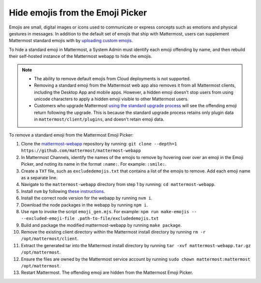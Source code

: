 Hide emojis from the Emoji Picker
=================================

|all-plans| |self-hosted|

.. |all-plans| image:: ../images/all-plans-badge.png
  :scale: 30
  :target: https://mattermost.com/pricing
  :alt: Available in Mattermost Free and Starter subscription plans.

.. |self-hosted| image:: ../images/self-hosted-badge.png
  :scale: 30
  :target: https://mattermost.com/deploy
  :alt: Available for Mattermost Self-Hosted deployments.

Emojis are small, digital images or icons used to communicate or express concepts such as emotions and physical gestures in messages. In addition to the default set of emojis that ship with Mattermost, users can supplement Mattermost standard emojis with by `uploading custom emojis <https://docs.mattermost.com/messaging/using-emoji.html#creating-custom-emojis>`__. 

To hide a standard emoji in Mattermost, a System Admin must identify each emoji offending by name, and then rebuild their self-hosted instance of the Mattermost webapp to hide the emojis.

.. note:: 

    - The ability to remove default emojis from Cloud deployments is not supported.
    - Removing a standard emoji from the Mattermost web app also removes it from all Mattermost clients, including the Desktop App and mobile apps. However, a hidden emoji doesn't stop users from using unicode characters to apply a hidden emoji visible to other Mattermost users.
    - Customers who upgrade Mattermost `using the standard upgrade process <https://docs.mattermost.com/guides/deployment.html#upgrade-mattermost>`__ will see the offending emoji return following the upgrade. This is because the standard upgrade process retains only plugin data in ``mattermost/client/plugins``, and doesn't retain emoji data.

To remove a standard emoji from the Mattermost Emoji Picker:

1. Clone the `mattermost-webapp <https://github.com/mattermost/mattermost-webapp>`__ repository by running: ``git clone --depth=1 https://github.com/mattermost/mattermost-webapp``
2. In Mattermost Channels, identify the names of the emojis to remove by hovering over over an emoji in the Emoji Picker, and noting its name in the format ``:name:``. For example: ``:smile:``.
3. Create a ``TXT`` file, such as ``excludedemojis.txt`` that contains a list of the emojis to remove. Add each emoji name as a separate line.
4. Navigate to the ``mattermost-webapp`` directory from step 1 by running: ``cd mattermost-webapp``.
5. Install ``nvm`` by following `these instructions <https://github.com/nvm-sh/nvm#installing-and-updating>`__.
6. Install the correct node version for the webapp by running ``nvm i``.
7. Download the node packages in the webapp by running ``npm i``.
8. Use ``npm`` to invoke the script ``emoji_gen.mjs``. For example: ``npm run make-emojis -- --excluded-emoji-file .path-to-file/excludedemojis.txt``
9. Build and package the modified mattermost-webapp by running ``make package``.
10. Remove the existing client directory within the Mattermost install directory by running ``rm -r /opt/mattermost/client``.
11. Extract the generated tar into the Mattermost install directory by running ``tar -xvf mattermost-webapp.tar.gz /opt/mattermost``.
12. Ensure the files are owned by the Mattermost service account by running ``sudo chown mattermost:mattermost /opt/mattermost``.
13. Restart Mattermost. The offending emoji are hidden from the Mattermost Emoji Picker.